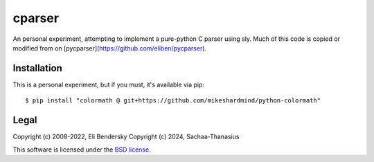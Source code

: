 ===============
cparser
===============

An personal experiment, attempting to implement a pure-python C parser using sly. Much of this code is copied or modified from on [pycparser](https://github.com/eliben/pycparser).

Installation
------------

This is a personal experiment, but if you must, it's available via pip::

    $ pip install "colormath @ git+https://github.com/mikeshardmind/python-colormath"


Legal
-----

Copyright (c) 2008-2022, Eli Bendersky
Copyright (c) 2024, Sachaa-Thanasius

This software is licensed under the `BSD license <https://github.com/Sachaa-Thanasius/pycparser/blob/master/LICENSE>`_.
